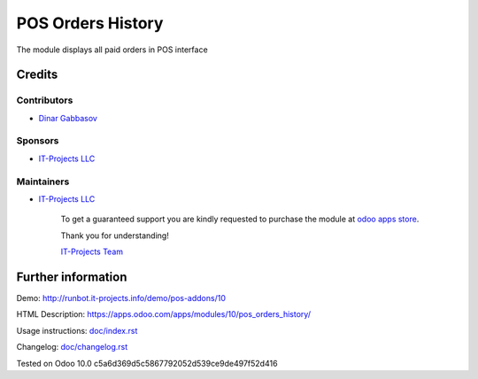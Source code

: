 ====================
 POS Orders History
====================

The module displays all paid orders in POS interface

Credits
=======

Contributors
------------
* `Dinar Gabbasov <https://it-projects.info/team/GabbasovDinar>`__

Sponsors
--------
* `IT-Projects LLC <https://it-projects.info>`__

Maintainers
-----------
* `IT-Projects LLC <https://it-projects.info>`__

      To get a guaranteed support you are kindly requested to purchase the module at `odoo apps store <https://apps.odoo.com/apps/modules/10.0/pos_orders_history/>`__.

      Thank you for understanding!

      `IT-Projects Team <https://www.it-projects.info/team>`__

Further information
===================

Demo: http://runbot.it-projects.info/demo/pos-addons/10

HTML Description: https://apps.odoo.com/apps/modules/10/pos_orders_history/

Usage instructions: `<doc/index.rst>`_

Changelog: `<doc/changelog.rst>`_

Tested on Odoo 10.0 c5a6d369d5c5867792052d539ce9de497f52d416
